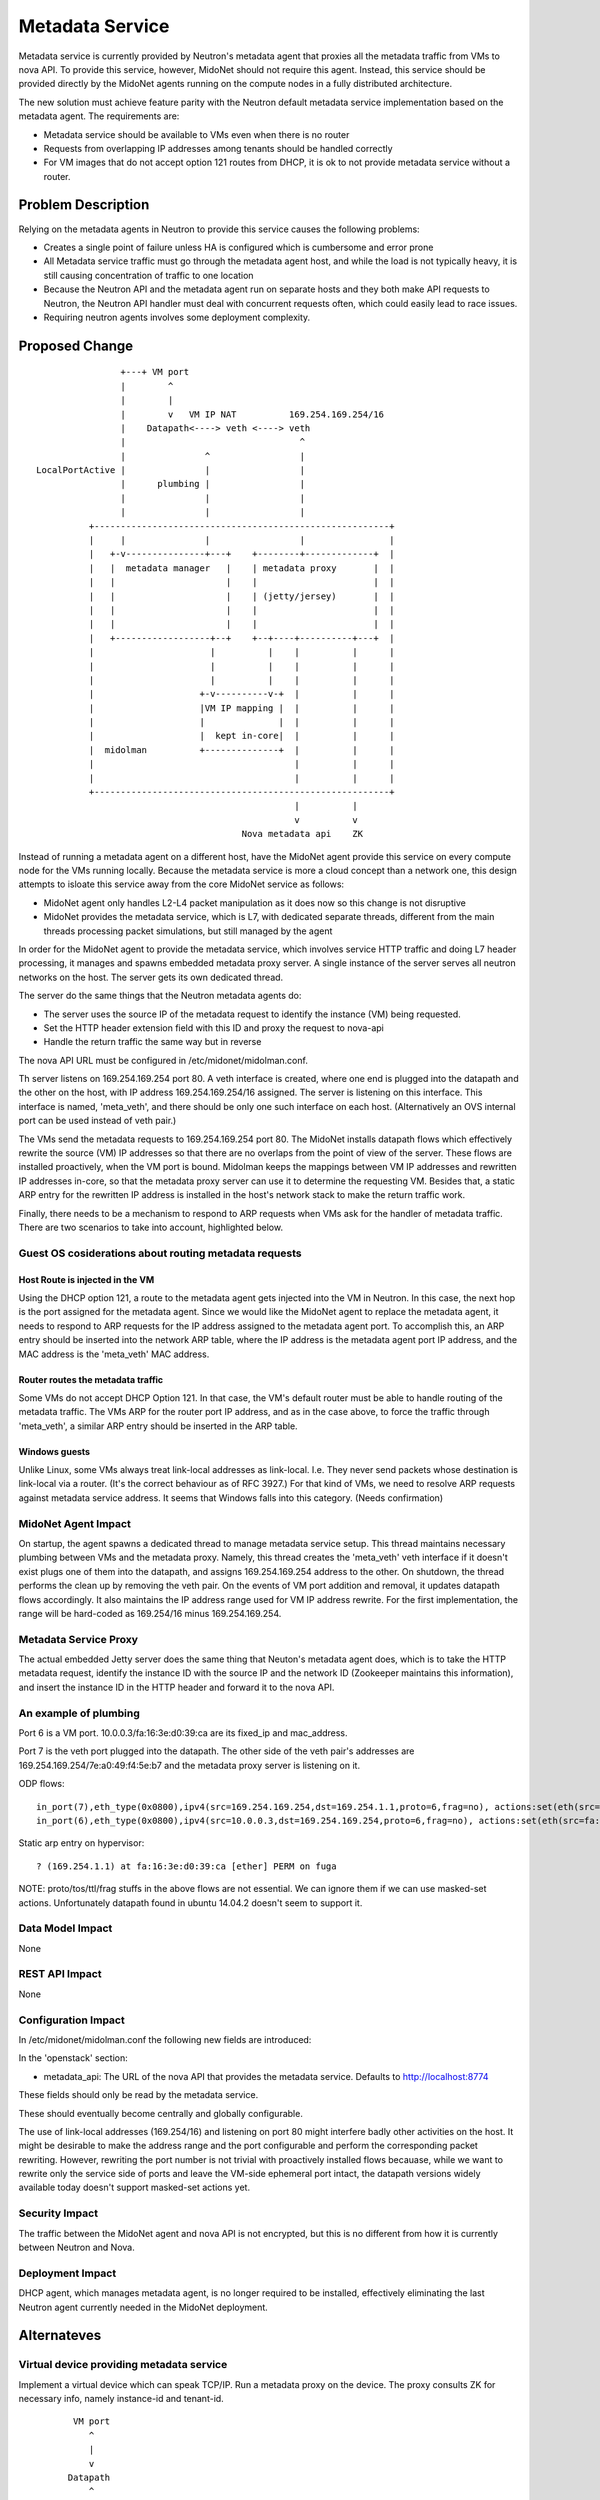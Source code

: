 ..
 This work is licensed under a Creative Commons Attribution 4.0 International
 License.

 http://creativecommons.org/licenses/by/4.0/

================
Metadata Service
================

Metadata service is currently provided by Neutron's metadata agent that
proxies all the metadata traffic from VMs to nova API.  To provide this
service, however, MidoNet should not require this agent.  Instead, this service
should be provided directly by the MidoNet agents running on the compute nodes
in a fully distributed architecture.

The new solution must achieve feature parity with the Neutron default metadata
service implementation based on the metadata agent.  The requirements are:

* Metadata service should be available to VMs even when there is no router
* Requests from overlapping IP addresses among tenants should be handled
  correctly
* For VM images that do not accept option 121 routes from DHCP, it is ok to
  not provide metadata service without a router.


Problem Description
===================

Relying on the metadata agents in Neutron to provide this service causes the
following problems:

* Creates a single point of failure unless HA is configured which is
  cumbersome and error prone
* All Metadata service traffic must go through the metadata agent host, and
  while the load is not typically heavy, it is still causing concentration of
  traffic to one location
* Because the Neutron API and the metadata agent run on separate hosts
  and they both make API requests to Neutron, the Neutron API handler must
  deal with concurrent requests often, which could easily lead to race
  issues.
* Requiring neutron agents involves some deployment complexity.


Proposed Change
===============

::

                    +---+ VM port                                       
                    |        ^                                          
                    |        |                                          
                    |        v   VM IP NAT          169.254.169.254/16  
                    |    Datapath<----> veth <----> veth                
                    |                                 ^                 
                    |               ^                 |                 
    LocalPortActive |               |                 |                 
                    |      plumbing |                 |                 
                    |               |                 |                 
                    |               |                 |                 
              +--------------------------------------------------------+
              |     |               |                 |                |
              |   +-v---------------+---+    +--------+-------------+  |
              |   |  metadata manager   |    | metadata proxy       |  |
              |   |                     |    |                      |  |
              |   |                     |    | (jetty/jersey)       |  |
              |   |                     |    |                      |  |
              |   |                     |    |                      |  |
              |   +------------------+--+    +--+----+----------+---+  |
              |                      |          |    |          |      |
              |                      |          |    |          |      |
              |                      |          |    |          |      |
              |                    +-v----------v-+  |          |      |
              |                    |VM IP mapping |  |          |      |
              |                    |              |  |          |      |
              |                    |  kept in-core|  |          |      |
              |  midolman          +--------------+  |          |      |
              |                                      |          |      |
              |                                      |          |      |
              +--------------------------------------------------------+
                                                     |          |       
                                                     v          v       
                                           Nova metadata api    ZK      

Instead of running a metadata agent on a different host, have the MidoNet
agent provide this service on every compute node for the VMs running locally.
Because the metadata service is more a cloud concept than a network
one, this design attempts to isloate this service away from the core MidoNet
service as follows:

* MidoNet agent only handles L2-L4 packet manipulation as it does now so this
  change is not disruptive
* MidoNet provides the metadata service, which is L7, with dedicated separate
  threads, different from the main threads processing packet simulations,
  but still managed by the agent

In order for the MidoNet agent to provide the metadata service, which involves
service HTTP traffic and doing L7 header processing, it manages and spawns
embedded metadata proxy server.  A single instance of the server serves
all neutron networks on the host.  The server gets its own dedicated thread.

The server do the same things that the Neutron metadata agents do:

* The server uses the source IP of the metadata request to identify
  the instance (VM) being requested.
* Set the HTTP header extension field with this ID and proxy the request
  to nova-api
* Handle the return traffic the same way but in reverse

The nova API URL must be configured in /etc/midonet/midolman.conf.

Th server listens on 169.254.169.254 port 80.
A veth interface is created, where one end is plugged into the datapath and the
other on the host, with IP address 169.254.169.254/16 assigned.  The server
is listening on this interface.  This interface is named, 'meta_veth',
and there should be only one such interface on each host.
(Alternatively an OVS internal port can be used instead of veth pair.)

The VMs send the metadata requests to 169.254.169.254 port 80.  The MidoNet
installs datapath flows which effectively rewrite the source (VM) IP addresses
so that there are no overlaps from the point of view of the server.
These flows are installed proactively, when the VM port is bound.
Midolman keeps the mappings between VM IP addresses and rewritten IP
addresses in-core, so that the metadata proxy server can use it to determine
the requesting VM.  Besides that, a static ARP entry for the rewritten IP
address is installed in the host's network stack to make the return
traffic work.

Finally, there needs to be a mechanism to respond to ARP requests when VMs ask
for the handler of metadata traffic.  There are two scenarios to take into
account, highlighted below.


Guest OS cosiderations about routing metadata requests
------------------------------------------------------

Host Route is injected in the VM
^^^^^^^^^^^^^^^^^^^^^^^^^^^^^^^^^^

Using the DHCP option 121, a route to the metadata agent gets injected into the
VM in Neutron.  In this case, the next hop is the port assigned for the metadata
agent.  Since we would like the MidoNet agent to replace the metadata agent, it
needs to respond to ARP requests for the IP address assigned to the metadata
agent port.  To accomplish this, an ARP entry should be inserted into the
network ARP table, where the IP address is the metadata agent port IP address,
and the MAC address is the 'meta_veth' MAC address.


Router routes the metadata traffic
^^^^^^^^^^^^^^^^^^^^^^^^^^^^^^^^^^

Some VMs do not accept DHCP Option 121.  In that case, the VM's default router
must be able to handle routing of the metadata traffic.  The VMs ARP for the
router port IP address, and as in the case above, to force the traffic through
'meta_veth', a similar ARP entry should be inserted in the ARP table.


Windows guests
^^^^^^^^^^^^^^

Unlike Linux, some VMs always treat link-local addresses as
link-local.  I.e. They never send packets whose destination is
link-local via a router.  (It's the correct behaviour as of RFC 3927.)
For that kind of VMs, we need to resolve ARP requests against
metadata service address.
It seems that Windows falls into this category.  (Needs confirmation)


MidoNet Agent Impact
--------------------

On startup, the agent spawns a dedicated thread to manage metadata service
setup.  This thread maintains necessary plumbing between VMs and the
metadata proxy.
Namely, this thread creates the 'meta_veth' veth interface if it doesn't
exist plugs one of them into the datapath, and assigns 169.254.169.254
address to the other.  On shutdown, the thread performs the clean up by
removing the veth pair.
On the events of VM port addition and removal, it updates datapath flows
accordingly.
It also maintains the IP address range used for VM IP address rewrite.
For the first implementation, the range will be hard-coded as 169.254/16
minus 169.254.169.254.


Metadata Service Proxy
----------------------

The actual embedded Jetty server does the same thing that Neuton's metadata
agent does, which is to take the HTTP metadata request, identify the instance
ID with the source IP and the network ID (Zookeeper maintains this
information), and insert the instance ID in the HTTP header and forward it to
the nova API.


An example of plumbing
----------------------

Port 6 is a VM port.
10.0.0.3/fa:16:3e:d0:39:ca are its fixed_ip and mac_address.

Port 7 is the veth port plugged into the datapath.
The other side of the veth pair's addresses are
169.254.169.254/7e:a0:49:f4:5e:b7 and the metadata proxy server is
listening on it.

ODP flows::

    in_port(7),eth_type(0x0800),ipv4(src=169.254.169.254,dst=169.254.1.1,proto=6,frag=no), actions:set(eth(src=7e:a0:49:f4:5e:b7,dst=fa:16:3e:d0:39:ca)),set(ipv4(src=169.254.169.254,dst=10.0.0.3,proto=6,tos=0,ttl=10,frag=no)),6
    in_port(6),eth_type(0x0800),ipv4(src=10.0.0.3,dst=169.254.169.254,proto=6,frag=no), actions:set(eth(src=fa:16:3e:d0:39:ca,dst=7e:a0:49:f4:5e:b7)),set(ipv4(src=169.254.1.1,dst=169.254.169.254,proto=6,tos=0,ttl=10,frag=no)),7

Static arp entry on hypervisor::

    ? (169.254.1.1) at fa:16:3e:d0:39:ca [ether] PERM on fuga

NOTE: proto/tos/ttl/frag stuffs in the above flows are not essential.
We can ignore them if we can use masked-set actions.  Unfortunately
datapath found in ubuntu 14.04.2 doesn't seem to support it.


Data Model Impact
-----------------

None


REST API Impact
---------------

None


Configuration Impact
--------------------

In /etc/midonet/midolman.conf the following new fields are introduced:

In the 'openstack' section:

* metadata_api:  The URL of the nova API that provides the metadata
  service.  Defaults to http://localhost:8774

These fields should only be read by the metadata service.

These should eventually become centrally and globally configurable.

The use of link-local addresses (169.254/16) and listening on port 80
might interfere badly other activities on the host.
It might be desirable to make the address range and the port configurable
and perform the corresponding packet rewriting.  However, rewriting
the port number is not trivial with proactively installed flows becauase,
while we want to rewrite only the service side of ports and leave the
VM-side ephemeral port intact, the datapath versions widely available
today doesn't support masked-set actions yet.


Security Impact
---------------

The traffic between the MidoNet agent and nova API is not encrypted, but this
is no different from how it is currently between Neutron and Nova.


Deployment Impact
-----------------

DHCP agent, which manages metadata agent, is no longer required to be
installed, effectively eliminating the last Neutron agent currently needed in
the MidoNet deployment.


Alternateves
============

Virtual device providing metadata service
-----------------------------------------

Implement a virtual device which can speak TCP/IP.
Run a metadata proxy on the device.
The proxy consults ZK for necessary info, namely
instance-id and tenant-id.

::

           VM port                                       
              ^                                          
              |                                          
              v                                          
          Datapath                                       
              ^                                          
              | Netlink                                  
    +---------+-----------------------------------------+
    |     Simulator                                     |
    |         ^                                         |
    |         |                           midolman      |
    |         v                                         |
    |     Virtual device                                |
    |         ^                                         |
    |         |                                         |
    |         v                                         |
    |     Userspace TCP/IP                              |
    |     (capable of overlapping IP addresses)         |
    |         ^                                         |
    |         |                                         |
    |         v                                         |
    |     Socket API compat layer                       |
    |         ^                                         |
    |         |                                         |
    |         v                                         |
    |     Metadata proxy (jetty/jersey) <--------+      |
    +---------+-----------------------------------------+
              |                                  |       
              v                                  v       
          Nova metadata api                      ZK      

Pros: Clean design

Cons: Every metadata requests go through netlink channel

While it isn't trivial to implement userspace TCP/IP,
there might be existing implemenentations we can use
for this purpose.  Some research is necessary.
There's at least an Erlang implementation which I (yamamoto) am
familiar with, which can be ported to java/scala if necessary.
(https://github.com/yamt/aloha)

The similar can be done with veth pairs or tap, linux namespaces, and
multiple instances of Metadata proxy.  Using namespaces would be tricky
as it implies Metadata proxy need to be a separate process, though.
It might be a good first step toward the direction as it's supposed
be easier than implementing TCP/IP.  We can change the implementation
later if we want.


Off-process MD Proxy
--------------------

https://docs.google.com/document/d/1Nxp_LG19tEb1N7SjmVfiJ2I2PM-I6Q_5enqL6kQuxVs/edit


Testing
=======

Tempest tests will be created to cover the basic functionality.

MDTS tests must be created to test the following cases:

* No router, with a host route injected, make sure that metadata traffic goes
  through and back
* With a router, and no host route injected, make sure that metadata traffic
  goes through and back
* After a VM migrates, the metadata service is still available from the new
  host
* Spawn VMs onto several networks and check that there are exactly that many
  number of metadata flows in the table
* Terminate all the VMs and verify that all the metadata service flows are
  removed
* Remove 'metadata_port_range' from the configuration and make sure that no
  metadata flows are created on that host after launching a VM


Documentation
=============

The Deployment Guide must be updated to mention that there is no DHCP agent
required anymore.

References
==========

AWS documentation:

* http://docs.aws.amazon.com/AWSEC2/latest/UserGuide/ec2-instance-metadata.html

Relevant Neutron bugs:

* https://bugs.launchpad.net/neutron/+bug/1174657
* https://bugs.launchpad.net/neutron/+bug/1460793
* https://bugs.launchpad.net/neutron/+bug/1426305

